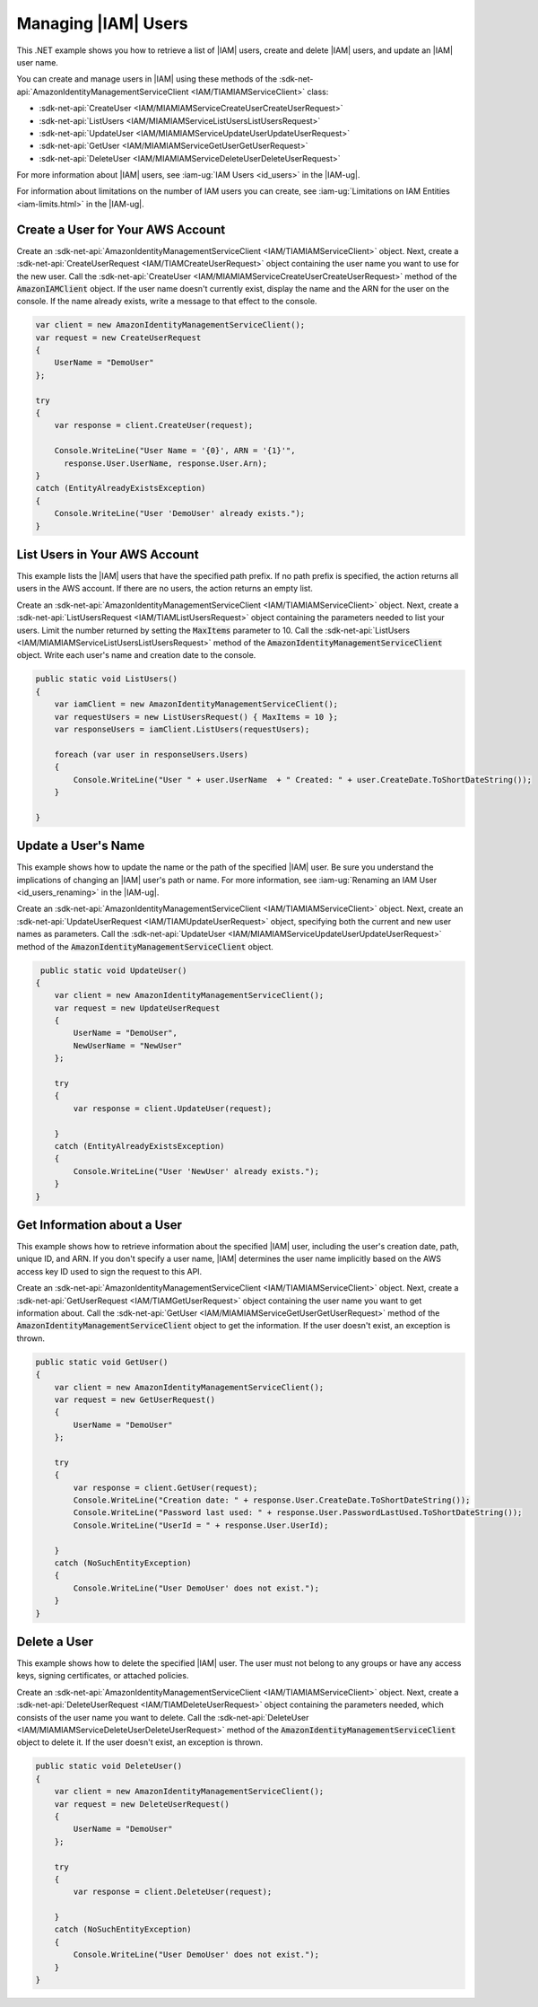.. Copyright 2010-2017 Amazon.com, Inc. or its affiliates. All Rights Reserved.

   This work is licensed under a Creative Commons Attribution-NonCommercial-ShareAlike 4.0
   International License (the "License"). You may not use this file except in compliance with the
   License. A copy of the License is located at http://creativecommons.org/licenses/by-nc-sa/4.0/.

   This file is distributed on an "AS IS" BASIS, WITHOUT WARRANTIES OR CONDITIONS OF ANY KIND,
   either express or implied. See the License for the specific language governing permissions and
   limitations under the License.

.. _iam-apis-managing-users:


####################
Managing |IAM| Users
####################

.. meta::
   :description: Use this .NET code example to list, create, delete, and update IAM users.
   :keywords: AWS SDK for .NET examples, IAM users


This .NET example shows you how to retrieve a list of |IAM| users, create and delete |IAM| users,
and update an |IAM| user name.

You can create and manage users in |IAM| using these methods of the
:sdk-net-api:`AmazonIdentityManagementServiceClient <IAM/TIAMIAMServiceClient>` class:

* :sdk-net-api:`CreateUser <IAM/MIAMIAMServiceCreateUserCreateUserRequest>`
* :sdk-net-api:`ListUsers <IAM/MIAMIAMServiceListUsersListUsersRequest>`
* :sdk-net-api:`UpdateUser <IAM/MIAMIAMServiceUpdateUserUpdateUserRequest>`
* :sdk-net-api:`GetUser <IAM/MIAMIAMServiceGetUserGetUserRequest>`
* :sdk-net-api:`DeleteUser <IAM/MIAMIAMServiceDeleteUserDeleteUserRequest>`


For more information about |IAM| users, see :iam-ug:`IAM Users <id_users>`
in the |IAM-ug|.

For information about limitations on the number of IAM users you can create, see
:iam-ug:`Limitations on IAM Entities <iam-limits.html>`
in the |IAM-ug|.

Create a User for Your AWS Account
==================================

Create an :sdk-net-api:`AmazonIdentityManagementServiceClient <IAM/TIAMIAMServiceClient>` object. Next,
create a :sdk-net-api:`CreateUserRequest <IAM/TIAMCreateUserRequest>` object containing the user
name you want to use for the new user. Call the
:sdk-net-api:`CreateUser <IAM/MIAMIAMServiceCreateUserCreateUserRequest>`
method of the :code:`AmazonIAMClient` object. If the user name doesn't currently exist, display the name
and the ARN for the user on the console. If the name already exists, write a message to that
effect to the console.

.. code-block:: c#

            var client = new AmazonIdentityManagementServiceClient();
            var request = new CreateUserRequest
            {
                UserName = "DemoUser"
            };

            try
            {
                var response = client.CreateUser(request);

                Console.WriteLine("User Name = '{0}', ARN = '{1}'",
                  response.User.UserName, response.User.Arn);
            }
            catch (EntityAlreadyExistsException)
            {
                Console.WriteLine("User 'DemoUser' already exists.");
            }


List Users in Your AWS Account
==============================

This example lists the |IAM| users that have the specified path prefix. If no path prefix is specified,
the
action returns all users in the AWS account. If there are no users, the action returns an empty list.

Create an :sdk-net-api:`AmazonIdentityManagementServiceClient <IAM/TIAMIAMServiceClient>` object. Next,
create a :sdk-net-api:`ListUsersRequest <IAM/TIAMListUsersRequest>` object containing the
parameters needed to list your users. Limit the number returned by setting the :code:`MaxItems` parameter
to 10. Call the :sdk-net-api:`ListUsers <IAM/MIAMIAMServiceListUsersListUsersRequest>` method of the
:code:`AmazonIdentityManagementServiceClient` object. Write each user's name and creation date to the console.


.. code-block:: c#

        public static void ListUsers()
        {
            var iamClient = new AmazonIdentityManagementServiceClient();
            var requestUsers = new ListUsersRequest() { MaxItems = 10 };
            var responseUsers = iamClient.ListUsers(requestUsers);

            foreach (var user in responseUsers.Users)
            {
                Console.WriteLine("User " + user.UserName  + " Created: " + user.CreateDate.ToShortDateString());
            }

        }



Update a User's Name
====================

This example shows how to update the name or the path of the specified |IAM| user. Be sure you understand
the implications of changing an |IAM| user's path or name. For more information, see
:iam-ug:`Renaming an IAM User <id_users_renaming>` in the |IAM-ug|.

Create an :sdk-net-api:`AmazonIdentityManagementServiceClient <IAM/TIAMIAMServiceClient>` object.
Next, create an :sdk-net-api:`UpdateUserRequest <IAM/TIAMUpdateUserRequest>` object, specifying both the
current and new user names as parameters. Call the :sdk-net-api:`UpdateUser <IAM/MIAMIAMServiceUpdateUserUpdateUserRequest>`
method of the :code:`AmazonIdentityManagementServiceClient` object.

.. code-block:: c#

         public static void UpdateUser()
        {
            var client = new AmazonIdentityManagementServiceClient();
            var request = new UpdateUserRequest
            {
                UserName = "DemoUser",
                NewUserName = "NewUser"
            };

            try
            {
                var response = client.UpdateUser(request);

            }
            catch (EntityAlreadyExistsException)
            {
                Console.WriteLine("User 'NewUser' already exists.");
            }
        }



Get Information about a User
============================

This example shows how to retrieve information about the specified |IAM| user, including the user's creation
date, path, unique ID, and ARN. If you don't specify a user name, |IAM| determines
the user name implicitly based on the AWS access key ID used to sign the request to this API.

Create an  :sdk-net-api:`AmazonIdentityManagementServiceClient <IAM/TIAMIAMServiceClient>` object.
Next, create a :sdk-net-api:`GetUserRequest <IAM/TIAMGetUserRequest>` object containing the user name
you want to get information about. Call the
:sdk-net-api:`GetUser <IAM/MIAMIAMServiceGetUserGetUserRequest>` method of the
:code:`AmazonIdentityManagementServiceClient` object to get the information. If the user doesn't exist,
an exception is thrown.

.. code-block:: c#

        public static void GetUser()
        {
            var client = new AmazonIdentityManagementServiceClient();
            var request = new GetUserRequest()
            {
                UserName = "DemoUser"
            };

            try
            {
                var response = client.GetUser(request);
                Console.WriteLine("Creation date: " + response.User.CreateDate.ToShortDateString());
                Console.WriteLine("Password last used: " + response.User.PasswordLastUsed.ToShortDateString());
                Console.WriteLine("UserId = " + response.User.UserId);

            }
            catch (NoSuchEntityException)
            {
                Console.WriteLine("User DemoUser' does not exist.");
            }
        }


Delete a User
=============

This example shows how to delete the specified |IAM| user. The user must not belong to any groups
or have any access keys, signing certificates, or attached policies.

Create an :sdk-net-api:`AmazonIdentityManagementServiceClient <IAM/TIAMIAMServiceClient>` object.
Next, create a :sdk-net-api:`DeleteUserRequest <IAM/TIAMDeleteUserRequest>` object containing the
parameters needed, which consists of the user name you want to delete. Call the
:sdk-net-api:`DeleteUser <IAM/MIAMIAMServiceDeleteUserDeleteUserRequest>`
method of the :code:`AmazonIdentityManagementServiceClient` object to delete it.
If the user doesn't exist, an exception is thrown.


.. code-block:: c#

        public static void DeleteUser()
        {
            var client = new AmazonIdentityManagementServiceClient();
            var request = new DeleteUserRequest()
            {
                UserName = "DemoUser"
            };

            try
            {
                var response = client.DeleteUser(request);

            }
            catch (NoSuchEntityException)
            {
                Console.WriteLine("User DemoUser' does not exist.");
            }
        }
